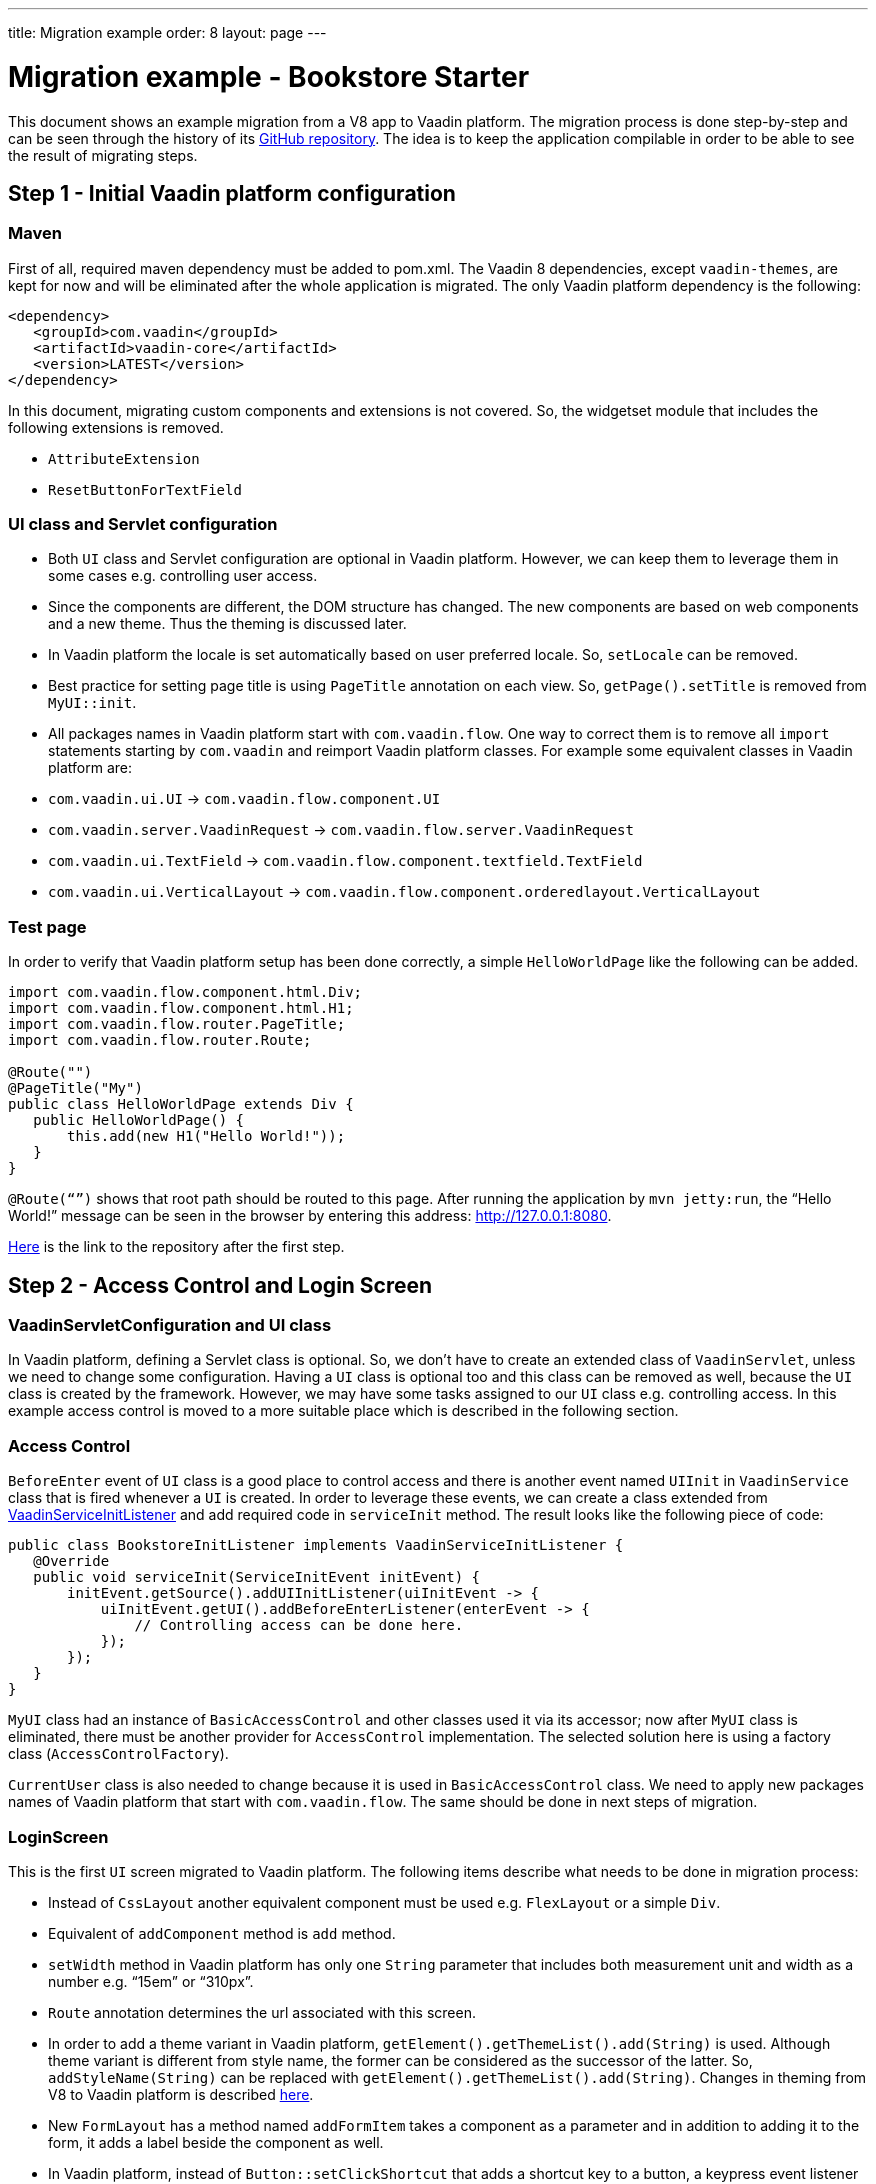 ---
title: Migration example
order: 8
layout: page
---

= Migration example - Bookstore Starter

This document shows an example migration from a V8 app to Vaadin platform. The
migration process is done step-by-step and can be seen through the history
of its https://github.com/vaadin/bookstore-starter-flow[GitHub repository].
The idea is to keep the application compilable in
order to be able to see the result of migrating steps.

== Step 1 - Initial Vaadin platform configuration

=== Maven

First of all, required maven dependency must be added to pom.xml. The
Vaadin 8 dependencies, except `vaadin-themes`, are kept for now and will be eliminated after the
whole application is migrated. The only Vaadin platform dependency is the
following:
[source, xml]
....
<dependency>
   <groupId>com.vaadin</groupId>
   <artifactId>vaadin-core</artifactId>
   <version>LATEST</version>
</dependency>
....

In this document, migrating custom components and extensions is not
covered. So, the widgetset module that includes the following extensions
is removed.

* `AttributeExtension`
* `ResetButtonForTextField`

=== UI class and Servlet configuration

* Both `UI` class and Servlet configuration are optional in Vaadin platform.
However, we can keep them to leverage them in some cases e.g.
controlling user access.
* Since the components are different, the DOM structure has changed. The
new components are based on web components and a new theme. Thus the
theming is discussed later.
* In Vaadin platform  the locale is set automatically based on user preferred
locale. So, `setLocale` can be removed.
* Best practice for setting page title is using `PageTitle` annotation on
each view. So, `getPage().setTitle` is removed from `MyUI::init`.
* All packages names in Vaadin platform start with `com.vaadin.flow`. One way
to correct them is to remove all `import` statements starting
by `com.vaadin` and reimport Vaadin platform classes. For example some
equivalent classes in Vaadin platform are:

* `com.vaadin.ui.UI` → `com.vaadin.flow.component.UI`
* `com.vaadin.server.VaadinRequest` → `com.vaadin.flow.server.VaadinRequest`
* `com.vaadin.ui.TextField` →
`com.vaadin.flow.component.textfield.TextField`
* `com.vaadin.ui.VerticalLayout` →
`com.vaadin.flow.component.orderedlayout.VerticalLayout`

=== Test page

In order to verify that Vaadin platform setup has been done correctly, a
simple `HelloWorldPage` like the following can be added.

[source, java]
----
import com.vaadin.flow.component.html.Div;
import com.vaadin.flow.component.html.H1;
import com.vaadin.flow.router.PageTitle;
import com.vaadin.flow.router.Route;

@Route("")
@PageTitle("My")
public class HelloWorldPage extends Div {
   public HelloWorldPage() {
       this.add(new H1("Hello World!"));
   }
}
----

`@Route(“”)` shows that root path should be routed to this page. After
running the application by `mvn jetty:run`, the “Hello World!” message can
be seen in the browser by entering this address:
http://127.0.0.1:8080[http://127.0.0.1:8080].

https://github.com/vaadin/bookstore-starter-flow/commit/be5a5e0c48de7ee5cca5fafb1abad93ccabe1cd4[Here] is
the link to the repository after the first step.

== Step 2 - Access Control and Login Screen

=== VaadinServletConfiguration and UI class

In Vaadin platform, defining a Servlet class is optional. So, we don’t have to
create an extended class of `VaadinServlet`, unless we need to change some
configuration. Having a `UI` class is optional too and this class can be
removed as well, because the `UI` class is created by the framework.
However, we may have some tasks assigned to our `UI` class e.g.
controlling access. In this example access control is moved to a more
suitable place which is described in the following section.

=== Access Control

`BeforeEnter` event of `UI` class is a good place to control access and
there is another event named `UIInit` in `VaadinService` class that is fired
whenever a `UI` is created. In order to leverage these events, we can
create a class extended from
https://vaadin.com/docs/v10/flow/advanced/tutorial-service-init-listener.html[VaadinServiceInitListener] and
add required code in `serviceInit` method. The result looks like the
following piece of code:

[source, java]
----
public class BookstoreInitListener implements VaadinServiceInitListener {
   @Override
   public void serviceInit(ServiceInitEvent initEvent) {
       initEvent.getSource().addUIInitListener(uiInitEvent -> {
           uiInitEvent.getUI().addBeforeEnterListener(enterEvent -> {
               // Controlling access can be done here.
           });
       });
   }
}
----

`MyUI` class had an instance of `BasicAccessControl` and other classes used
it via its accessor; now after `MyUI` class is eliminated, there must be
another provider for `AccessControl` implementation. The selected solution
here is using a factory class (`AccessControlFactory`).

`CurrentUser` class is also needed to change because it is used in
`BasicAccessControl` class. We need to apply new packages names of Vaadin platform that start with `com.vaadin.flow`. The same should be done in next
steps of migration.

=== LoginScreen

This is the first `UI` screen migrated to Vaadin platform. The following items
describe what needs to be done in migration process:

* Instead of `CssLayout` another equivalent component must be used e.g.
`FlexLayout` or a simple `Div`.
* Equivalent of `addComponent` method is `add` method.
* `setWidth` method in Vaadin platform has only one `String` parameter that
includes both measurement unit and width as a number e.g. “15em” or
“310px”.
* `Route` annotation determines the url associated with this screen.
* In order to add a theme variant in Vaadin platform,
`getElement().getThemeList().add(String)` is used. Although theme variant is
different from style name, the former can be considered as the successor of the
latter. So, `addStyleName(String)` can be replaced with
`getElement().getThemeList().add(String)`. Changes in theming from V8 to Vaadin
platform is described link:6-theming.html[here].
* New `FormLayout` has a method named `addFormItem` takes a component as a
parameter and in addition to adding it to the form, it adds a label
beside the component as well.
* In Vaadin platform, instead of `Button::setClickShortcut` that adds a shortcut key
to a button, a keypress event listener should be added. For example, the
following piece of code is equivalent to
`login.setClickShortcut(ShortcutAction.KeyCode.ENTER);`.

[source, java]
----
    loginForm.getElement()
        .addEventListener("keypress", event -> login())
        .setFilter("event.key == 'Enter'");
----

Some other changes that have been done are not related to Vaadin
framework migration process; however, it is a good idea to do such
refactorings at the same time as migration.

https://github.com/vaadin/bookstore-starter-flow/commit/8166683e91fc5fdc29ac8e9ce03d70c5e8731f56[Here] is
the link to see the changes in second migration step.

== Step 3 - Menu, MainScreen and AboutView

=== Menu

As explained before, instead of `CssLayout`, `FlexLayout` is used.

`Navigator` class is removed in Vaadin platform and this is one of many changes
in routing and navigation since Version 8. So, `navigator`
field is removed from `Menu`. In `addView` method it can be seen that
navigation is done by `RouterLink` component.

At this stage a pretty look is not aimed and it will be made nicer in
later steps.

=== MainScreen

In Vaadin 8 version there is a `CssLayout` that acts as a view container
and navigation between different views is done inside the `CssLayout`. In
Vaadin platform, parent layouts can be defined using a newly introduced
`RouterLayout` interface.  Since `MainScreen` is used as a layout for other
views, it must implement `RouterLayout` interface.

=== AboutView

Layout of views can be specified in `Route` annotation like this
`@Route(value = "About", layout = MainScreen.class)`. We don’t need the
`HelloWorldPage` anymore, so it is removed and since it’s good to have a
route to root path, `RouteAlias` annotation is used to add a secondary
path for `AboutView`.

Another thing worth mentioning here is that in Vaadin platform, a component
named `Icon` is added and can be created by calling `create` method of
`VaadinIcon` enum.

https://github.com/vaadin/bookstore-starter-flow/commit/f017602f668527d26f02f1cd2ef862f474ba033b[Here] is
the link to see the changes in step 3.

== Step 4 - Product Grid

=== DataProvider

In Vaadin platform, when `DataProvider::fetch` method is overridden,
`query.getOffset()` and `query.getLimit()` must be used to fetch a specific
chunk of data. If they are not used it shows that the returned data is
incorrect and unexpected. To avoid such mistakes in implemented code,
Vaadin platform throws an `IllegalStateException` to show us what is wrong. So,
`ProductDataProvider::fetch` is fixed in order to use specified offset
and limit. The data provider documentation for Vaadin platform can be found
https://vaadin.com/docs/v10/flow/binding-data/tutorial-flow-data-provider.html[here].

=== ProductGrid

The following items briefly describe some of the changes in `ProductGrid`.

* There is no `HtmlRenderer` in Vaadin platform and it must be replaced by other
renderers such as `TemplateRenderer` or `ComponentRenderer`. In this
migration, `TemplateRenderer` is used. More info and guidance about all
kinds of renderers can be found in "Using Renderers" section of
https://vaadin.com/docs/v10/flow/components/tutorial-flow-grid.html[Grid
document]. In `TemplateRenderer`, apart from HTML markup, Polymer data
binding notation can also be used. In `ProductGrid`, there are three
TemplateRenderers:

** Price and StockCount columns leverage `TemplateRenderer` to align their
text to right.
** Availability column template uses a Vaadin component named `iron-icon` to
show a circle colored based on availability value. In order to set different
styles to the circle, three css classes with equivalent names to three values
of availability (`Available`, `Coming` and `Discontinued`) are defined in a css
file (grid.css). Also, the dependency of the grid on the css file is defined by
adding `StyleSheet` annotation to `ProductGrid` class.

* `Grid.Column::setCaption` method is renamed to `setHeader`.
* `setFlexGrow` method is called for each column to set grow ratios of
them.

=== SampleCrudView

This is the page that includes `ProductGrid` and `ProductForm` and since
`ProductForm` is going to be migrated in next step, the parts of the code
related to it are commented. Like in the other views, a `Route` annotation
is added here with the "Inventory" value. Also, as this view is the main
view of the project, the route to root path, the `RouteAlias` annotation,
should be moved here. Other changes in `SampleCrudView` are the following
items.

* `getElement().getThemeList()::add` is used to add a theme variant to a
component. A nicer API for this is coming to Vaadin Vaadin platform v12.
* In Vaadin 8, in order to get the parameters passed via the URL, `View`
interface must be implemented and the `enter` method must be overridden.
In Vaadin platform, there is an interface named `HasUrlParameter` that does the
job. It is generic, so parameters are safely converted to the given types.
More information about URL parameters can be found
https://vaadin.com/docs/v10/flow/routing/tutorial-router-url-parameters.html[here].
* Instead of using `HorizontalLayout::setExpandRatio`,
`HorizontalLayout::expand` method is used.

https://github.com/vaadin/bookstore-starter-flow/commit/d628f29b81df8a94dacec72556a19f2d7f0ff019[Here]
is the link to see the changes in step four.

== Step 5 - Product Form

Since after this step, all Java code is migrated to Vaadin platform, it is time to
remove Vaadin 8 dependencies. Besides, keeping both versions may cause some
conflicts in their dependencies e.g. `jsoup`. So, `vaadin-server` and
`vaadin-push` are removed from pom.xml. Other changes in this step are as
follows.

=== ProductForm Design

The following items are some of the changes from Vaadin 8 to Vaadin platform
in design files.

* In Vaadin 8, Vaadin Designer uses HTML markups to store designed views
and they are stored in files with html extension. However, the tags that
are used by Vaadin Designer are not standard HTML tags. So, these html
files cannot be correctly shown and rendered by browsers. While in Vaadin platform,
Polymer template is used to define views and
Vaadin Designer also uses it to store designed views.
* Prefix of the Vaadin components names is changed from `v` to `vaadin`.
* For customizing the look and feel of the components using the provided
theme variants, the variants are applied with the `theme` attribute,
instead of the `style-name` (class name). E.g.

Vaadin 8 version:
[source, html]
----
<v-button style-name="primary" _id="save">Save</v-button>
----

Vaadin platform version:

[source, html]
----
<vaadin-button theme="primary" id="save">Save</vaadin-button>
----

=== ProductForm Java Class

`ProductFormDesign` class is removed and its content is moved to
`ProductForm` class. Actually, this is the recommended pattern in Vaadin platform
and it is also supported by Vaadin Designer. In Vaadin 8, Vaadin
Designer keeps two classes, a superclass for designer generated code and
an inherited class for the code implemented by developer. The following
items are some of the changes in `ProductForm`.

* `HtmlImport` and Tag annotations are the required annotations to connect
`ProductForm` class to its design file, ProductFormDesign.html. And unlike
Vaadin 8, reading the design file is done automatically and there is not
need to call `Design.read`.
* `Id` annotation is used to connect fields to their equivalents in the
associated polymer template.
* In `ComboBox`, `setEmptySelectionAllowed` method is renamed to
`setAllowCustomValue`.
* `CheckboxGroup` is not available in Vaadin platform and will be released later.
However, there is a `CheckboxGroup` available in
https://vaadin.com/directory/component/checkboxgroup-multiselect-component-for-java[Vaadin
Directory] that can be used for now. Since this component is Java-only,
a placeholder is added to design file to make it easier to add the
`CheckboxGroup`.

The commit showing the changes for a migrated product form is
https://github.com/vaadin/bookstore-starter-flow/commit/c909f99c0a483ab4b6b5a83534be1c8de8a5d5b2#diff-042374cce356a88330ea33c5223aae7b[here].

=== ErrorView

Router Exception Handling in Vaadin platform is described
https://vaadin.com/docs/v10/flow/routing/tutorial-routing-exception-handling.html[here].
Applications can have different views for catching different exceptions.
For example, `ErrorView` catches `NotFoundException` that is thrown when
something goes wrong while resolving navigation routes. And unlike
Vaadin 8, there is no need to register `ErrorView` in a `navigator` or
something like that. It is automatically detected and is used by Vaadin platform.

The commit showing the migration of the error view is
https://github.com/vaadin/bookstore-starter-flow/commit/c909f99c0a483ab4b6b5a83534be1c8de8a5d5b2#diff-c0d70f19c05c81ab072bb1d2e9c659e2[here].

=== SampleCrudLogic

Apart from some cleaning, a small change that is worth mentioning is the
change in how the URL of the browser is updated. In Vaadin 8,
`page.setUriFragment` is called and the new URL must be constructed and
passed as a parameter. While in Vaadin platform, it is done in a more elegant
way; `navigate` method of `UI` class is called and the view parameter is
passed as a parameter to `navigate` method.

https://github.com/vaadin/bookstore-starter-flow/commit/87823b61d53137963cfc84fae7fabf3e13d9ceaf[Here] is
the link to see all changes in step five.

== Step 6 - Production Mode
The best practice to have the production mode in Vaadin platform is adding a profile
to pom.xml. So, the production module is no longer needed and is removed and a
profile named productionMode is added to pom.xml of ui module. In terms of
production mode, there are some differences between Vaadin 8 and Vaadin platform. The new
production mode of Vaadin platform is fully described
https://vaadin.com/docs/v10/flow/production/tutorial-production-mode-basic.html[Here].

https://github.com/vaadin/bookstore-starter-flow/commit/d62fb258da9e651b2ef23355d1ec28341cee0c27[Here]
is the link to see all changes in step six.

== Step 7 - Theming the application
This step is still in progress and its documentation will be added here when it
is completed.
